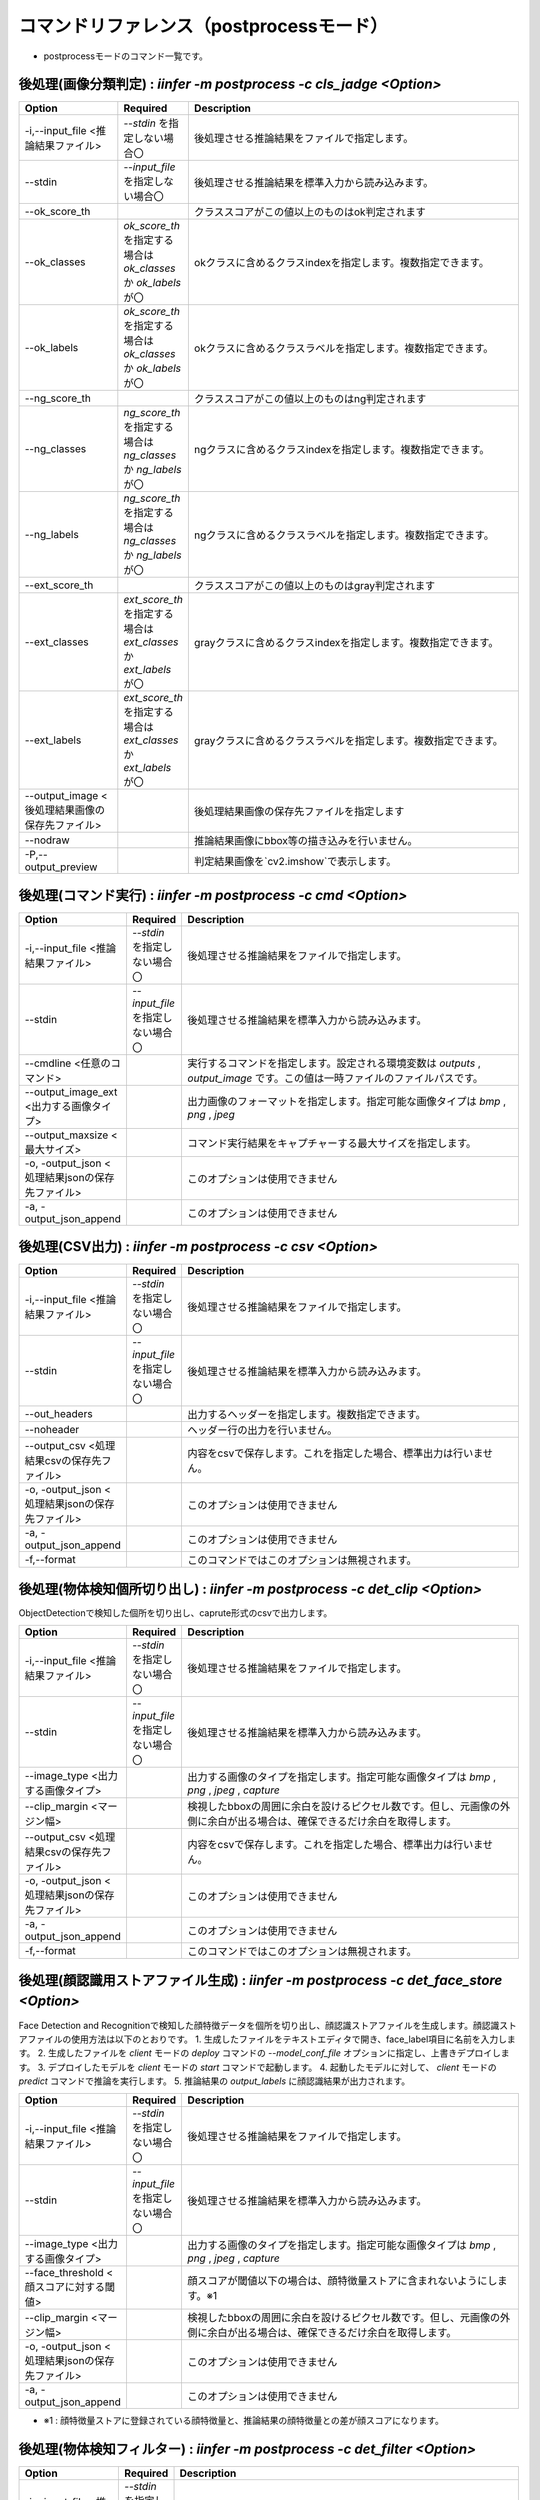 .. -*- coding: utf-8 -*-

****************************************************
コマンドリファレンス（postprocessモード）
****************************************************

- postprocessモードのコマンド一覧です。

後処理(画像分類判定) : `iinfer -m postprocess -c cls_jadge <Option>`
==============================================================================

.. csv-table::
    :widths: 20, 10, 70
    :header-rows: 1

    "Option","Required","Description"
    "-i,--input_file <推論結果ファイル>","`--stdin` を指定しない場合〇","後処理させる推論結果をファイルで指定します。"
    "--stdin","`--input_file` を指定しない場合〇","後処理させる推論結果を標準入力から読み込みます。"
    "--ok_score_th","","クラススコアがこの値以上のものはok判定されます"
    "--ok_classes","`ok_score_th` を指定する場合は `ok_classes` か `ok_labels` が〇","okクラスに含めるクラスindexを指定します。複数指定できます。"
    "--ok_labels","`ok_score_th` を指定する場合は `ok_classes` か `ok_labels` が〇","okクラスに含めるクラスラベルを指定します。複数指定できます。"
    "--ng_score_th","","クラススコアがこの値以上のものはng判定されます"
    "--ng_classes","`ng_score_th` を指定する場合は `ng_classes` か `ng_labels` が〇","ngクラスに含めるクラスindexを指定します。複数指定できます。"
    "--ng_labels","`ng_score_th` を指定する場合は `ng_classes` か `ng_labels` が〇","ngクラスに含めるクラスラベルを指定します。複数指定できます。"
    "--ext_score_th","","クラススコアがこの値以上のものはgray判定されます"
    "--ext_classes","`ext_score_th` を指定する場合は `ext_classes` か `ext_labels` が〇","grayクラスに含めるクラスindexを指定します。複数指定できます。"
    "--ext_labels","`ext_score_th` を指定する場合は `ext_classes` か `ext_labels` が〇","grayクラスに含めるクラスラベルを指定します。複数指定できます。"
    "--output_image <後処理結果画像の保存先ファイル>","","後処理結果画像の保存先ファイルを指定します"
    "--nodraw","","推論結果画像にbbox等の描き込みを行いません。"
    "-P,--output_preview","","判定結果画像を`cv2.imshow`で表示します。"


後処理(コマンド実行) : `iinfer -m postprocess -c cmd <Option>`
==============================================================================

.. csv-table::
    :widths: 20, 10, 70
    :header-rows: 1

    "Option","Required","Description"
    "-i,--input_file <推論結果ファイル>","`--stdin` を指定しない場合〇","後処理させる推論結果をファイルで指定します。"
    "--stdin","`--input_file` を指定しない場合〇","後処理させる推論結果を標準入力から読み込みます。"
    "--cmdline <任意のコマンド>","","実行するコマンドを指定します。設定される環境変数は `outputs` , `output_image` です。この値は一時ファイルのファイルパスです。"
    "--output_image_ext <出力する画像タイプ>","","出力画像のフォーマットを指定します。指定可能な画像タイプは `bmp` , `png` , `jpeg`"
    "--output_maxsize <最大サイズ>","","コマンド実行結果をキャプチャーする最大サイズを指定します。"
    "-o, -output_json <処理結果jsonの保存先ファイル>","","このオプションは使用できません"
    "-a, -output_json_append","","このオプションは使用できません"


後処理(CSV出力) : `iinfer -m postprocess -c csv <Option>`
==============================================================================

.. csv-table::
    :widths: 20, 10, 70
    :header-rows: 1

    "Option","Required","Description"
    "-i,--input_file <推論結果ファイル>","`--stdin` を指定しない場合〇","後処理させる推論結果をファイルで指定します。"
    "--stdin","`--input_file` を指定しない場合〇","後処理させる推論結果を標準入力から読み込みます。"
    "--out_headers","","出力するヘッダーを指定します。複数指定できます。"
    "--noheader","","ヘッダー行の出力を行いません。"
    "--output_csv <処理結果csvの保存先ファイル>","","内容をcsvで保存します。これを指定した場合、標準出力は行いません。"
    "-o, -output_json <処理結果jsonの保存先ファイル>","","このオプションは使用できません"
    "-a, -output_json_append","","このオプションは使用できません"
    "-f,--format","","このコマンドではこのオプションは無視されます。"


後処理(物体検知個所切り出し) : `iinfer -m postprocess -c det_clip <Option>`
==============================================================================

ObjectDetectionで検知した個所を切り出し、caprute形式のcsvで出力します。

.. csv-table::
    :widths: 20, 10, 70
    :header-rows: 1

    "Option","Required","Description"
    "-i,--input_file <推論結果ファイル>","`--stdin` を指定しない場合〇","後処理させる推論結果をファイルで指定します。"
    "--stdin","`--input_file` を指定しない場合〇","後処理させる推論結果を標準入力から読み込みます。"
    "--image_type <出力する画像タイプ>","","出力する画像のタイプを指定します。指定可能な画像タイプは `bmp` , `png` , `jpeg` , `capture` "
    "--clip_margin <マージン幅>","","検視したbboxの周囲に余白を設けるピクセル数です。但し、元画像の外側に余白が出る場合は、確保できるだけ余白を取得します。"
    "--output_csv <処理結果csvの保存先ファイル>","","内容をcsvで保存します。これを指定した場合、標準出力は行いません。"
    "-o, -output_json <処理結果jsonの保存先ファイル>","","このオプションは使用できません"
    "-a, -output_json_append","","このオプションは使用できません"
    "-f,--format","","このコマンドではこのオプションは無視されます。"

後処理(顔認識用ストアファイル生成) : `iinfer -m postprocess -c det_face_store <Option>`
==============================================================================================

Face Detection and Recognitionで検知した顔特徴データを個所を切り出し、顔認識ストアファイルを生成します。顔認識ストアファイルの使用方法は以下のとおりです。
1. 生成したファイルをテキストエディタで開き、face_label項目に名前を入力します。
2. 生成したファイルを `client` モードの `deploy` コマンドの `--model_conf_file` オプションに指定し、上書きデプロイします。
3. デプロイしたモデルを `client` モードの `start` コマンドで起動します。
4. 起動したモデルに対して、 `client` モードの `predict` コマンドで推論を実行します。
5. 推論結果の `output_labels` に顔認識結果が出力されます。

.. csv-table::
    :widths: 20, 10, 70
    :header-rows: 1

    "Option","Required","Description"
    "-i,--input_file <推論結果ファイル>","`--stdin` を指定しない場合〇","後処理させる推論結果をファイルで指定します。"
    "--stdin","`--input_file` を指定しない場合〇","後処理させる推論結果を標準入力から読み込みます。"
    "--image_type <出力する画像タイプ>","","出力する画像のタイプを指定します。指定可能な画像タイプは `bmp` , `png` , `jpeg` , `capture` "
    "--face_threshold <顔スコアに対する閾値>","","顔スコアが閾値以下の場合は、顔特徴量ストアに含まれないようにします。※1"
    "--clip_margin <マージン幅>","","検視したbboxの周囲に余白を設けるピクセル数です。但し、元画像の外側に余白が出る場合は、確保できるだけ余白を取得します。"
    "-o, -output_json <処理結果jsonの保存先ファイル>","","このオプションは使用できません"
    "-a, -output_json_append","","このオプションは使用できません"

- ※1 : 顔特徴量ストアに登録されている顔特徴量と、推論結果の顔特徴量との差が顔スコアになります。


後処理(物体検知フィルター) : `iinfer -m postprocess -c det_filter <Option>`
==============================================================================

.. csv-table::
    :widths: 20, 10, 70
    :header-rows: 1

    "Option","Required","Description"
    "-i,--input_file <推論結果ファイル>","`--stdin` を指定しない場合〇","後処理させる推論結果をファイルで指定します。"
    "--stdin","`--input_file` を指定しない場合〇","後処理させる推論結果を標準入力から読み込みます。"
    "--score_th","","bboxのクラススコアがこの値以下のものは除去します。"
    "--width_th","","bboxの横幅がこの長さ以下のものは除去します。"
    "--height_th","","bboxの縦幅がこの長さ以下のものは除去します。"
    "--classes","","このクラス以外のbboxは除去します。複数指定できます。"
    "--labels","","このラベル以外のbboxは除去します。複数指定できます。"
    "--output_image <後処理結果画像の保存先ファイル>","","後処理結果画像の保存先ファイルを指定します"
    "--nodraw","","推論結果画像にbbox等の描き込みを行いません。"
    "-P,--output_preview","","推論結果画像を`cv2.imshow`で表示します。"

後処理(物体検知判定) : `iinfer -m postprocess -c det_jadge <Option>`
==============================================================================

.. csv-table::
    :widths: 20, 10, 70
    :header-rows: 1

    "Option","Required","Description"
    "-i,--input_file <推論結果ファイル>","`--stdin` を指定しない場合〇","後処理させる推論結果をファイルで指定します。"
    "--stdin","`--input_file` を指定しない場合〇","後処理させる推論結果を標準入力から読み込みます。"
    "--ok_score_th","","クラススコアがこの値以上のものはok判定されます"
    "--ok_classes","`ok_score_th` を指定する場合は `ok_classes` か `ok_labels` が〇","okクラスに含めるクラスindexを指定します。複数指定できます。"
    "--ok_labels","`ok_score_th` を指定する場合は `ok_classes` か `ok_labels` が〇","okクラスに含めるクラスラベルを指定します。複数指定できます。"
    "--ng_score_th","","クラススコアがこの値以上のものはng判定されます"
    "--ng_classes","`ng_score_th` を指定する場合は `ng_classes` か `ng_labels` が〇","ngクラスに含めるクラスindexを指定します。複数指定できます。"
    "--ng_labels","`ng_score_th` を指定する場合は `ng_classes` か `ng_labels` が〇","ngクラスに含めるクラスラベルを指定します。複数指定できます。"
    "--ext_score_th","","クラススコアがこの値以上のものはgray判定されます"
    "--ext_classes","`ext_score_th` を指定する場合は `ext_classes` か `ext_labels` が〇","grayクラスに含めるクラスindexを指定します。複数指定できます。"
    "--ext_labels","`ext_score_th` を指定する場合は `ext_classes` か `ext_labels` が〇","grayクラスに含めるクラスラベルを指定します。複数指定できます。"
    "--output_image <後処理結果画像の保存先ファイル>","","後処理結果画像の保存先ファイルを指定します"
    "--nodraw","","推論結果画像にbbox等の描き込みを行いません。"
    "-P,--output_preview","","判定結果画像を`cv2.imshow`で表示します。"


後処理(HTTPリクエストの実行) : `iinfer -m postprocess -c httpreq <Option>`
==============================================================================

.. csv-table::
    :widths: 20, 10, 70
    :header-rows: 1

    "Option","Required","Description"
    "-i,--input_file <推論結果ファイル>","`--stdin` を指定しない場合〇","後処理させる推論結果をファイルで指定します。"
    "--stdin","`--input_file` を指定しない場合〇","後処理させる推論結果を標準入力から読み込みます。"
    "--json_without_img","",JSONの送信時に画像を含めず送信します。"
    "--fileup_name <パラメータ名>","〇","推論結果の画像をPOSTするときのパラメータ名を指定します。省略すると `file` が使用されます。"
    "--outputs_url <URL>","〇","推論結果のJSONをPOSTするURLを指定します。"
    "--output_image_url <URL>","","推論結果の画像をPOSTするURLを指定します。"
    "--output_image_ext <フォーマット>","","推論結果の画像をフォーマットを指定します。 `bmp` , `png` , `jpeg` が指定できます。"
    "--output_image_prefix <接頭語>","","推論結果の画像の接頭語を指定します。省略すると `output_` が使用されます。"
    "-o, -output_json <処理結果jsonの保存先ファイル>","","このオプションは使用できません"
    "-a, -output_json_append","","このオプションは使用できません"


後処理(領域ボックス検知) : `iinfer -m postprocess -c seg_bbox <Option>`
==============================================================================

.. csv-table::
    :widths: 20, 10, 70
    :header-rows: 1

    "Option","Required","Description"
    "-i,--input_file <推論結果ファイル>","`--stdin` を指定しない場合〇","後処理させる推論結果をファイルで指定します。"
    "--stdin","`--input_file` を指定しない場合〇","後処理させる推論結果を標準入力から読み込みます。"
    "--del_segments","","セグメンテーションマスクを結果から削除します。結果容量削減に効果があります。"
    "--output_image <後処理結果画像の保存先ファイル>","","後処理結果画像の保存先ファイルを指定します"
    "--nodraw","","推論結果画像にbbox等の描き込みを行いません。"
    "--nodraw_bbox","","推論結果画像にbboxの描き込みを行いません。"
    "--nodraw_rbbox","","推論結果画像に回転bboxの描き込みを行いません。"
    "-P,--output_preview","","推論結果画像を`cv2.imshow`で表示します。"


後処理(領域検知フィルター) : `iinfer -m postprocess -c seg_filter <Option>`
==============================================================================

.. csv-table::
    :widths: 20, 10, 70
    :header-rows: 1

    "Option","Required","Description"
    "-i,--input_file <推論結果ファイル>","`--stdin` を指定しない場合〇","後処理させる推論結果をファイルで指定します。"
    "--stdin","`--input_file` を指定しない場合〇","後処理させる推論結果を標準入力から読み込みます。"
    "--logits_th","","ピクセルごとのクラススコアがこの値以下のものは除去されます"
    "--classes","","このクラス以外のマスクは除去します。複数指定できます。"
    "--labels","","このラベル以外のマスクは除去します。複数指定できます。"
    "--output_image <後処理結果画像の保存先ファイル>","","後処理結果画像の保存先ファイルを指定します"
    "--nodraw","","推論結果画像にマスクの描き込みを行いません。"
    "--del_logits","","セグメンテーションスコアを結果から削除します。結果容量削減に効果があります。"
    "-P,--output_preview","","推論結果画像を`cv2.imshow`で表示します。"


後処理(showimg転送) : `iinfer -m postprocess -c showimg <Option>`
==============================================================================

.. csv-table::
    :widths: 20, 10, 70
    :header-rows: 1

    "Option","Required","Description"
    "-i,--input_file <推論結果ファイル>","`--stdin` を指定しない場合〇","後処理させる推論結果をファイルで指定します。"
    "--stdin","`--input_file` を指定しない場合〇","後処理させる推論結果を標準入力から読み込みます。"
    "--host <IPアドレス又はホスト名>","","Redisサーバーのサービスホストを指定します。"
    "--port <ポート番号>","","Redisサーバーのサービスポートを指定します。"
    "--password <パスワード>","","Redisサーバーのアクセスパスワード(任意)を指定します。省略時は `password` を使用します。"
    "--svname <推論サービス名>","","推論サーバーのサービス名を指定します。省略時は `server` を使用します"
    "--maxrecsize <最大レコードサイズ>","","Redisサーバーに保存する推論結果の最大レコードサイズを指定します。"


